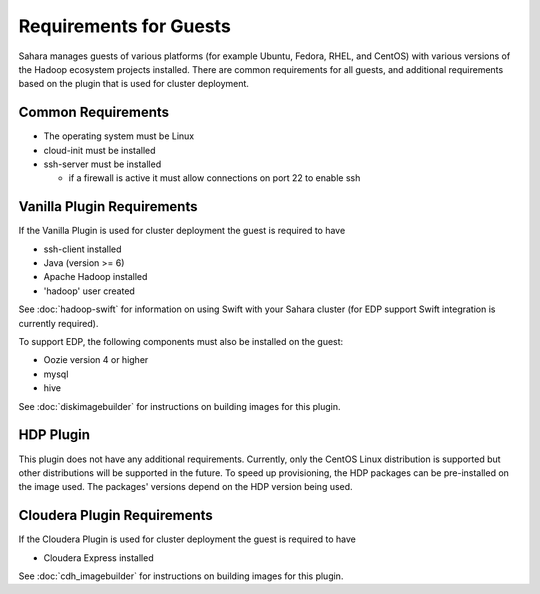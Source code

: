 Requirements for Guests
=======================

Sahara manages guests of various platforms (for example Ubuntu, Fedora, RHEL, and CentOS) with various versions of the Hadoop ecosystem projects installed.  There are common requirements for all guests, and additional requirements based on the plugin that is used for cluster deployment.

Common Requirements
-------------------

* The operating system must be Linux
* cloud-init must be installed
* ssh-server must be installed

  + if a firewall is active it must allow connections on port 22 to enable ssh

Vanilla Plugin Requirements
---------------------------

If the Vanilla Plugin is used for cluster deployment the guest is required to have

* ssh-client installed
* Java (version >= 6)
* Apache Hadoop installed
* 'hadoop' user created

See :doc:`hadoop-swift` for information on using Swift with your Sahara cluster (for EDP support Swift integration is currently required).

To support EDP, the following components must also be installed on the guest:

* Oozie version 4 or higher
* mysql
* hive

See :doc:`diskimagebuilder` for instructions on building images for this plugin.

HDP Plugin
----------

This plugin does not have any additional requirements.  Currently, only the CentOS Linux distribution is supported but other distributions will be supported in the future.
To speed up provisioning, the HDP packages can be pre-installed on the image used. The packages' versions depend on the HDP version being used.

Cloudera Plugin Requirements
----------------------------

If the Cloudera Plugin is used for cluster deployment the guest is required to have

* Cloudera Express installed

See :doc:`cdh_imagebuilder` for instructions on building images for this plugin.
